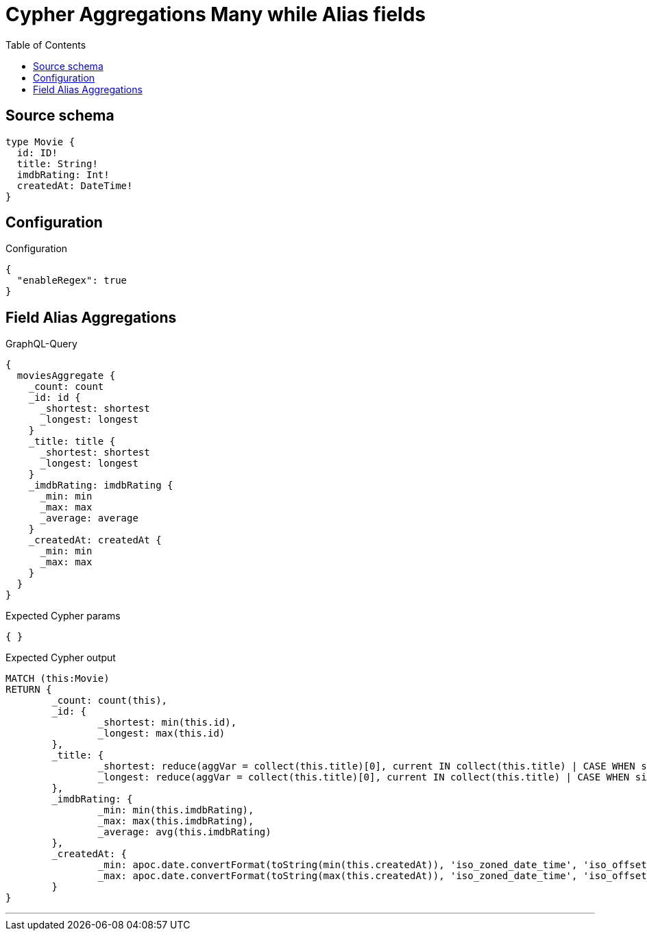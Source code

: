 :toc:

= Cypher Aggregations Many while Alias fields

== Source schema

[source,graphql,schema=true]
----
type Movie {
  id: ID!
  title: String!
  imdbRating: Int!
  createdAt: DateTime!
}
----

== Configuration

.Configuration
[source,json,schema-config=true]
----
{
  "enableRegex": true
}
----
== Field Alias Aggregations

.GraphQL-Query
[source,graphql]
----
{
  moviesAggregate {
    _count: count
    _id: id {
      _shortest: shortest
      _longest: longest
    }
    _title: title {
      _shortest: shortest
      _longest: longest
    }
    _imdbRating: imdbRating {
      _min: min
      _max: max
      _average: average
    }
    _createdAt: createdAt {
      _min: min
      _max: max
    }
  }
}
----

.Expected Cypher params
[source,json]
----
{ }
----

.Expected Cypher output
[source,cypher]
----
MATCH (this:Movie)
RETURN {
	_count: count(this),
	_id: {
		_shortest: min(this.id),
		_longest: max(this.id)
	},
	_title: {
		_shortest: reduce(aggVar = collect(this.title)[0], current IN collect(this.title) | CASE WHEN size(current) < size(aggVar) THEN current ELSE aggVar END),
		_longest: reduce(aggVar = collect(this.title)[0], current IN collect(this.title) | CASE WHEN size(current) > size(aggVar) THEN current ELSE aggVar END)
	},
	_imdbRating: {
		_min: min(this.imdbRating),
		_max: max(this.imdbRating),
		_average: avg(this.imdbRating)
	},
	_createdAt: {
		_min: apoc.date.convertFormat(toString(min(this.createdAt)), 'iso_zoned_date_time', 'iso_offset_date_time'),
		_max: apoc.date.convertFormat(toString(max(this.createdAt)), 'iso_zoned_date_time', 'iso_offset_date_time')
	}
}
----

'''

